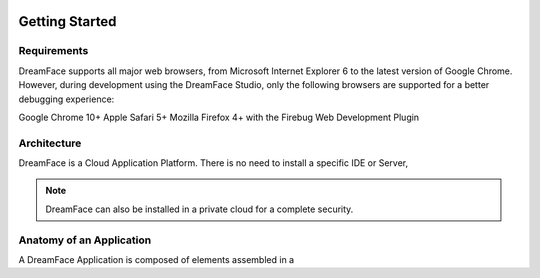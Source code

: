 .. DreamFace documentation master file, created by
   sphinx-quickstart on Tue Jun 12 17:08:40 2012.
   You can adapt this file completely to your liking, but it should at least
   contain the root `toctree` directive.

.. image:: http://www.dreamface-interactive.com/img/dreamface-interactive.png

Getting Started
===============

Requirements
------------

DreamFace supports all major web browsers, from Microsoft Internet Explorer 6 to the latest
version of Google Chrome. However, during development using the DreamFace Studio, only
the following browsers are supported for a better debugging experience:

Google Chrome 10+
Apple Safari 5+
Mozilla Firefox 4+ with the Firebug Web Development Plugin

Architecture
------------

DreamFace is a Cloud Application Platform. There is no need to install a specific IDE or Server,

.. note:: DreamFace can also be installed in a private cloud for a complete security.
	

Anatomy of an Application
-------------------------

A DreamFace Application is composed of elements assembled in a 